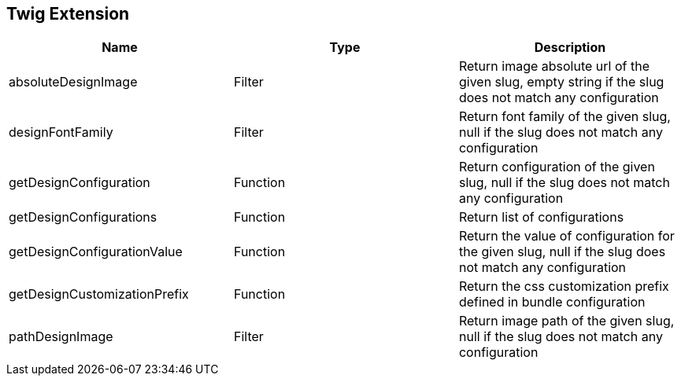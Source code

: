 == Twig Extension

[cols="1,1,1"]
|===
| Name                         | Type | Description

| absoluteDesignImage          | Filter   | Return image absolute url of the given slug, empty string if the slug does not match any configuration
| designFontFamily             | Filter   | Return font family of the given slug, null if the slug does not match any configuration
| getDesignConfiguration       | Function | Return configuration of the given slug, null if the slug does not match any configuration
| getDesignConfigurations      | Function | Return list of configurations
| getDesignConfigurationValue  | Function | Return the value of configuration for the given slug, null if the slug does not match any configuration
| getDesignCustomizationPrefix | Function | Return the css customization prefix defined in bundle configuration
| pathDesignImage              | Filter   | Return image path of the given slug, null if the slug does not match any configuration
|===
